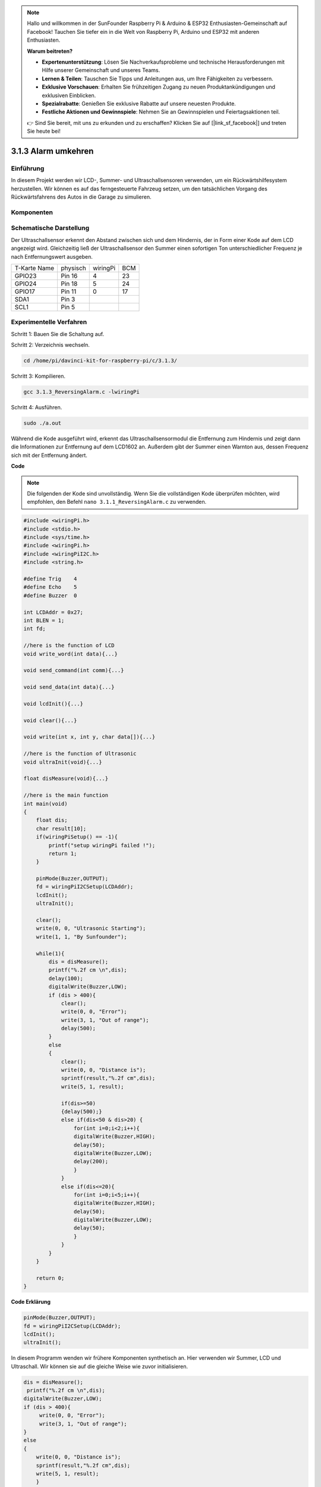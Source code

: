 .. note::

    Hallo und willkommen in der SunFounder Raspberry Pi & Arduino & ESP32 Enthusiasten-Gemeinschaft auf Facebook! Tauchen Sie tiefer ein in die Welt von Raspberry Pi, Arduino und ESP32 mit anderen Enthusiasten.

    **Warum beitreten?**

    - **Expertenunterstützung**: Lösen Sie Nachverkaufsprobleme und technische Herausforderungen mit Hilfe unserer Gemeinschaft und unseres Teams.
    - **Lernen & Teilen**: Tauschen Sie Tipps und Anleitungen aus, um Ihre Fähigkeiten zu verbessern.
    - **Exklusive Vorschauen**: Erhalten Sie frühzeitigen Zugang zu neuen Produktankündigungen und exklusiven Einblicken.
    - **Spezialrabatte**: Genießen Sie exklusive Rabatte auf unsere neuesten Produkte.
    - **Festliche Aktionen und Gewinnspiele**: Nehmen Sie an Gewinnspielen und Feiertagsaktionen teil.

    👉 Sind Sie bereit, mit uns zu erkunden und zu erschaffen? Klicken Sie auf [|link_sf_facebook|] und treten Sie heute bei!

3.1.3 Alarm umkehren
==========================

Einführung
-------------

In diesem Projekt werden wir LCD-, Summer- und Ultraschallsensoren verwenden, um ein Rückwärtshilfesystem herzustellen. Wir können es auf das ferngesteuerte Fahrzeug setzen, um den tatsächlichen Vorgang des Rückwärtsfahrens des Autos in die Garage zu simulieren.

Komponenten
----------------

.. image:: ../img/list_Reversing_Alarm.png
    :align: center

Schematische Darstellung
---------------------------------------

Der Ultraschallsensor erkennt den Abstand zwischen sich und dem Hindernis, der in Form einer Kode auf dem LCD angezeigt wird. Gleichzeitig ließ der Ultraschallsensor den Summer einen sofortigen Ton unterschiedlicher Frequenz je nach Entfernungswert ausgeben.

============ ======== ======== ===
T-Karte Name physisch wiringPi BCM
GPIO23       Pin 16   4        23
GPIO24       Pin 18   5        24
GPIO17       Pin 11   0        17
SDA1         Pin 3             
SCL1         Pin 5             
============ ======== ======== ===

.. image:: ../img/Schematic_three_one3.png
    :width: 800
    :align: center

Experimentelle Verfahren
-------------------------------

Schritt 1: Bauen Sie die Schaltung auf.

.. image:: ../img/image242.png
    :width: 800
    :align: center

Schritt 2: Verzeichnis wechseln.

.. raw:: html

    <run></run>
 
.. code-block:: 
 
    cd /home/pi/davinci-kit-for-raspberry-pi/c/3.1.3/
 
Schritt 3: Kompilieren.

.. raw:: html

   <run></run>

.. code-block:: 

    gcc 3.1.3_ReversingAlarm.c -lwiringPi

Schritt 4: Ausführen.

.. raw:: html

   <run></run>

.. code-block:: 

    sudo ./a.out

Während die Kode ausgeführt wird, erkennt das Ultraschallsensormodul die Entfernung zum Hindernis und zeigt dann die Informationen zur Entfernung auf dem LCD1602 an. Außerdem gibt der Summer einen Warnton aus, dessen Frequenz sich mit der Entfernung ändert.

**Code**

.. note::
    Die folgenden der Kode sind unvollständig. Wenn Sie die vollständigen Kode überprüfen möchten, wird empfohlen, den Befehl ``nano 3.1.1_ReversingAlarm.c`` zu verwenden. 

.. code-block:: c

    #include <wiringPi.h>
    #include <stdio.h>
    #include <sys/time.h>
    #include <wiringPi.h>
    #include <wiringPiI2C.h>
    #include <string.h>

    #define Trig    4
    #define Echo    5
    #define Buzzer  0

    int LCDAddr = 0x27;
    int BLEN = 1;
    int fd;

    //here is the function of LCD
    void write_word(int data){...}

    void send_command(int comm){...}

    void send_data(int data){...}

    void lcdInit(){...}

    void clear(){...}

    void write(int x, int y, char data[]){...}

    //here is the function of Ultrasonic
    void ultraInit(void){...}

    float disMeasure(void){...}

    //here is the main function
    int main(void)
    {
        float dis;
        char result[10];
        if(wiringPiSetup() == -1){ 
            printf("setup wiringPi failed !");
            return 1;
        }

        pinMode(Buzzer,OUTPUT);
        fd = wiringPiI2CSetup(LCDAddr);
        lcdInit();
        ultraInit();

        clear();
        write(0, 0, "Ultrasonic Starting"); 
        write(1, 1, "By Sunfounder");   

        while(1){
            dis = disMeasure();
            printf("%.2f cm \n",dis);
            delay(100);
            digitalWrite(Buzzer,LOW);
            if (dis > 400){
                clear();
                write(0, 0, "Error");
                write(3, 1, "Out of range");    
                delay(500);
            }
            else
            {
                clear();
                write(0, 0, "Distance is");
                sprintf(result,"%.2f cm",dis);
                write(5, 1, result);

                if(dis>=50)
                {delay(500);}
                else if(dis<50 & dis>20) {
                    for(int i=0;i<2;i++){
                    digitalWrite(Buzzer,HIGH);
                    delay(50);
                    digitalWrite(Buzzer,LOW);
                    delay(200);
                    }
                }
                else if(dis<=20){
                    for(int i=0;i<5;i++){
                    digitalWrite(Buzzer,HIGH);
                    delay(50);
                    digitalWrite(Buzzer,LOW);
                    delay(50);
                    }
                }
            }   
        }

        return 0;
    }

**Code Erklärung**

.. code-block:: c

    pinMode(Buzzer,OUTPUT);
    fd = wiringPiI2CSetup(LCDAddr);
    lcdInit();
    ultraInit();

In diesem Programm wenden wir frühere Komponenten synthetisch an. 
Hier verwenden wir Summer, LCD und Ultraschall. 
Wir können sie auf die gleiche Weise wie zuvor initialisieren.

.. code-block:: c

    dis = disMeasure();
     printf("%.2f cm \n",dis);
    digitalWrite(Buzzer,LOW);
    if (dis > 400){
         write(0, 0, "Error");
         write(3, 1, "Out of range");    
    }
    else
    {
        write(0, 0, "Distance is");
        sprintf(result,"%.2f cm",dis);
        write(5, 1, result);
	}

Hier erhalten wir den Wert des Ultraschallsensors und die Entfernung durch Berechnung.

Wenn der Entfernungswert größer als der zu erkennende Bereichswert ist, wird eine Fehlermeldung auf dem LCD gedruckt. Wenn der Abstandswert innerhalb des Bereichs liegt, werden die entsprechenden Ergebnisse ausgegeben.

.. code-block:: c

    sprintf(result,"%.2f cm",dis);

Da der Ausgabemodus des LCD nur den Zeichentyp unterstützt und die Variable den Wert des Float-Typs nicht speichert, müssen wir ``sprintf()`` verwenden. 
Die Funktion konvertiert den Float-Typ-Wert in ein Zeichen und speichert ihn in der String-Variablen ``result[]`` . ``%.2f`` bedeutet, zwei Dezimalstellen beizubehalten.

.. code-block:: c

    if(dis>=50)
    {delay(500);}
    else if(dis<50 & dis>20) {
        for(int i=0;i<2;i++){
        digitalWrite(Buzzer,HIGH);
        delay(50);
        digitalWrite(Buzzer,LOW);
        delay(200);
        }
    }
    else if(dis<=20){
        for(int i=0;i<5;i++){
        digitalWrite(Buzzer,HIGH);
        delay(50);
        digitalWrite(Buzzer,LOW);
        delay(50);
        }
    }

Diese Beurteilungsbedingung wird verwendet, um das Geräusch des Summers zu steuern. Je nach Entfernungsunterschied kann es in drei Fälle unterteilt werden, in denen unterschiedliche Schallfrequenzen auftreten. Da der Gesamtwert der Verzögerung 500 beträgt, können alle Fälle ein Intervall von 500 ms für den Ultraschallsensor bereitstellen.

